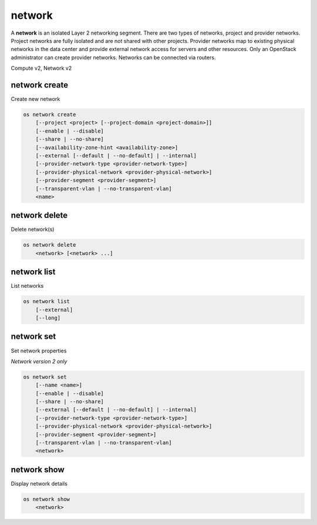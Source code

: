 =======
network
=======

A **network** is an isolated Layer 2 networking segment. There are two types
of networks, project and provider networks. Project networks are fully isolated
and are not shared with other projects. Provider networks map to existing
physical networks in the data center and provide external network access for
servers and other resources. Only an OpenStack administrator can create
provider networks. Networks can be connected via routers.

Compute v2, Network v2

network create
--------------

Create new network

.. program:: network create
.. code:: bash

    os network create
        [--project <project> [--project-domain <project-domain>]]
        [--enable | --disable]
        [--share | --no-share]
        [--availability-zone-hint <availability-zone>]
        [--external [--default | --no-default] | --internal]
        [--provider-network-type <provider-network-type>]
        [--provider-physical-network <provider-physical-network>]
        [--provider-segment <provider-segment>]
        [--transparent-vlan | --no-transparent-vlan]
        <name>

.. option:: --project <project>

    Owner's project (name or ID)

    *Network version 2 only*

.. option:: --project-domain <project-domain>

    Domain the project belongs to (name or ID).
    This can be used in case collisions between project names exist.

    *Network version 2 only*

.. option:: --enable

    Enable network (default)

    *Network version 2 only*

.. option:: --disable

    Disable network

    *Network version 2 only*

.. option:: --share

    Share the network between projects

.. option:: --no-share

    Do not share the network between projects

.. option:: --availability-zone-hint <availability-zone>

    Availability Zone in which to create this network
    (Network Availability Zone extension required,
    repeat option to set multiple availability zones)

    *Network version 2 only*

.. option:: --subnet <subnet>

    IPv4 subnet for fixed IPs (in CIDR notation)

    *Compute version 2 only*

.. option:: --external

    Set this network as an external network
    (external-net extension required)

    *Network version 2 only*

.. option:: --internal

    Set this network as an internal network (default)

    *Network version 2 only*

.. option:: --default

    Specify if this network should be used as
    the default external network

    *Network version 2 only*

.. option:: --no-default

    Do not use the network as the default external network
    (default)

    *Network version 2 only*

.. option:: --provider-network-type <provider-network-type>

    The physical mechanism by which the virtual network is implemented.
    The supported options are: flat, geneve, gre, local, vlan, vxlan.

    *Network version 2 only*

.. option:: --provider-physical-network <provider-physical-network>

    Name of the physical network over which the virtual network is implemented

    *Network version 2 only*

.. option:: --provider-segment <provider-segment>

    VLAN ID for VLAN networks or Tunnel ID for GENEVE/GRE/VXLAN networks

    *Network version 2 only*

.. option:: --transparent-vlan

    Make the network VLAN transparent

    *Network version 2 only*

.. option:: --no-transparent-vlan

    Do not make the network VLAN transparent

    *Network version 2 only*

.. _network_create-name:
.. describe:: <name>

    New network name

network delete
--------------

Delete network(s)

.. program:: network delete
.. code:: bash

    os network delete
        <network> [<network> ...]

.. _network_delete-network:
.. describe:: <network>

    Network(s) to delete (name or ID)

network list
------------

List networks

.. program:: network list
.. code:: bash

    os network list
        [--external]
        [--long]

.. option:: --external

    List external networks

.. option:: --long

    List additional fields in output

network set
-----------

Set network properties

*Network version 2 only*

.. program:: network set
.. code:: bash

    os network set
        [--name <name>]
        [--enable | --disable]
        [--share | --no-share]
        [--external [--default | --no-default] | --internal]
        [--provider-network-type <provider-network-type>]
        [--provider-physical-network <provider-physical-network>]
        [--provider-segment <provider-segment>]
        [--transparent-vlan | --no-transparent-vlan]
        <network>

.. option:: --name <name>

    Set network name

.. option:: --enable

    Enable network

.. option:: --disable

    Disable network

.. option:: --share

    Share the network between projects

.. option:: --no-share

    Do not share the network between projects

.. option:: --external

    Set this network as an external network.
    (external-net extension required)

.. option:: --internal

    Set this network as an internal network

.. option:: --default

    Set the network as the default external network

.. option:: --no-default

    Do not use the network as the default external network.

.. option:: --provider-network-type <provider-network-type>

    The physical mechanism by which the virtual network is implemented.
    The supported options are: flat, gre, local, vlan, vxlan.

.. option:: --provider-physical-network <provider-physical-network>

    Name of the physical network over which the virtual network is implemented

.. option:: --provider-segment <provider-segment>

    VLAN ID for VLAN networks or Tunnel ID for GRE/VXLAN networks

.. option:: --transparent-vlan

    Make the network VLAN transparent

.. option:: --no-transparent-vlan

    Do not make the network VLAN transparent

.. _network_set-network:
.. describe:: <network>

    Network to modify (name or ID)

network show
------------

Display network details

.. program:: network show
.. code:: bash

    os network show
        <network>

.. _network_show-network:
.. describe:: <network>

    Network to display (name or ID)
